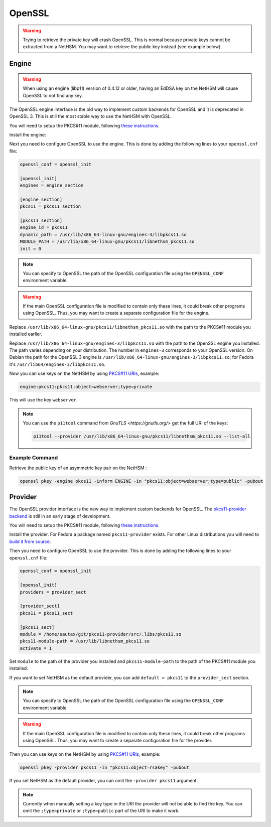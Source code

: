 OpenSSL
=======


.. warning:: 
  Trying to retrieve the private key will crash OpenSSL. This is normal because private keys cannot be extracted from a NetHSM. You may want to retrieve the public key instead (see example below).

Engine
------

.. warning:: 
  When using an engine (libp11) version of 0.4.12 or older, having an EdDSA key on the NetHSM will cause OpenSSL to not find any key.

The OpenSSL engine interface is the old way to implement custom backends for OpenSSL and it is deprecated in OpenSSL 3. This is still the most stable way to use the NetHSM with OpenSSL.

You will need to setup the PKCS#11 module, following `these instructions <pkcs11-setup.html>`__.

Install the engine:

.. tabs:: 
  .. tab:: Debian/Ubuntu

    .. code-block:: bash

        apt install libengine-pkcs11-openssl
  
  .. tab:: Fedora

    .. code-block:: bash

        dnf install openssl-pkcs11
  
  .. tab:: Arch Linux

    .. code-block:: bash

        pacman -S libp11

Next you need to configure OpenSSL to use the engine. This is done by adding the following lines to your ``openssl.cnf`` file:

.. code-block:: ini

  openssl_conf = openssl_init

  [openssl_init]
  engines = engine_section

  [engine_section]
  pkcs11 = pkcs11_section

  [pkcs11_section]
  engine_id = pkcs11
  dynamic_path = /usr/lib/x86_64-linux-gnu/engines-3/libpkcs11.so
  MODULE_PATH = /usr/lib/x86_64-linux-gnu/pkcs11/libnethsm_pkcs11.so
  init = 0

.. note:: 
  You can specify to OpenSSL the path of the OpenSSL configuration file using the ``OPENSSL_CONF`` environment variable.

.. warning:: 
  If the main OpenSSL configuration file is modified to contain only these lines, it could break other programs using OpenSSL. Thus, you may want to create a separate configuration file for the engine.

Replace ``/usr/lib/x86_64-linux-gnu/pkcs11/libnethsm_pkcs11.so`` with the path to the PKCS#11 module you installed earlier.

Replace ``/usr/lib/x86_64-linux-gnu/engines-3/libpkcs11.so`` with the path to the OpenSSL engine you installed. The path varies depending on your distribution. The number in ``engines-3`` corresponds to your OpenSSL version. On Debian the path for the OpenSSL 3 engine is ``/usr/lib/x86_64-linux-gnu/engines-3/libpkcs11.so``; for Fedora it's ``/usr/lib64/engines-3/libpkcs11.so``.

Now you can use keys on the NetHSM by using `PKCS#11 URIs <https://www.rfc-editor.org/rfc/rfc7512>`__, example:

.. code-block:: 

  engine:pkcs11:pkcs11:object=webserver;type=private

This will use the key ``webserver``.

.. note:: 
  You can use the ``p11tool`` command from `GnuTLS <https://gnutls.org/>` get the full URI of the keys: 

  .. code-block:: bash

    p11tool --provider /usr/lib/x86_64-linux-gnu/pkcs11/libnethsm_pkcs11.so --list-all

Example Command
~~~~~~~~~~~~~~~

Retrieve the public key of an asymmetric key pair on the NetHSM :

.. code-block:: bash

  openssl pkey -engine pkcs11 -inform ENGINE -in "pkcs11:object=webserver;type=public" -pubout


Provider
--------

The OpenSSL provider interface is the new way to implement custom backends for OpenSSL. The `pkcs11-provider backend <https://github.com/latchset/pkcs11-provider>`__ is still in an early stage of development.

You will need to setup the PKCS#11 module, following `these instructions <pkcs11-setup.html>`__.

Install the provider. For Fedora a package named ``pkcs11-provider`` exists. For other Linux distributions you will need to `build it from source <https://github.com/latchset/pkcs11-provider/blob/main/BUILD.md>`__.

Then you need to configure OpenSSL to use the provider. This is done by adding the following lines to your ``openssl.cnf`` file:

.. code-block:: ini

  openssl_conf = openssl_init

  [openssl_init]
  providers = provider_sect

  [provider_sect]
  pkcs11 = pkcs11_sect

  [pkcs11_sect]
  module = /home/sautax/git/pkcs11-provider/src/.libs/pkcs11.so
  pkcs11-module-path = /usr/lib/libnethsm_pkcs11.so
  activate = 1

Set ``module`` to the path of the provider you installed and ``pkcs11-module-path`` to the path of the PKCS#11 module you installed.

If you want to set NetHSM as the default provider, you can add ``default = pkcs11`` to the ``provider_sect`` section.

.. note:: 
  You can specify to OpenSSL the path of the OpenSSL configuration file using the ``OPENSSL_CONF`` environment variable.


.. warning:: 
  If the main OpenSSL configuration file is modified to contain only these lines, it could break other programs using OpenSSL. Thus, you may want to create a separate configuration file for the provider.

Then you can use keys on the NetHSM by using `PKCS#11 URIs <https://www.rfc-editor.org/rfc/rfc7512>`__, example:

.. code-block:: bash

  openssl pkey -provider pkcs11 -in "pkcs11:object=rsakey" -pubout

If you set NetHSM as the default provider, you can omit the ``-provider pkcs11`` argument.

.. note:: 
  Currently when manually setting a key type in the URI the provider will not be able to find the key. You can omit the ``;type=private`` or ``;type=public`` part of the URI to make it work.
